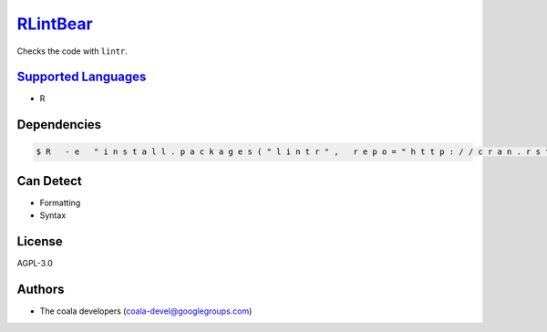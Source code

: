 `RLintBear <https://github.com/coala-analyzer/coala-bears/tree/master/bears/r/RLintBear.py>`_
=============

Checks the code with ``lintr``.

`Supported Languages <../README.rst>`_
-----

* R



Dependencies
------------

.. code-block:: bash

    $ R   - e   " i n s t a l l . p a c k a g e s ( " l i n t r " ,   r e p o = " h t t p : / / c r a n . r s t u d i o . c o m " ,   d e p e n d e n c i e s = T R U E ) "



Can Detect
----------

* Formatting
* Syntax

License
-------

AGPL-3.0

Authors
-------

* The coala developers (coala-devel@googlegroups.com)
